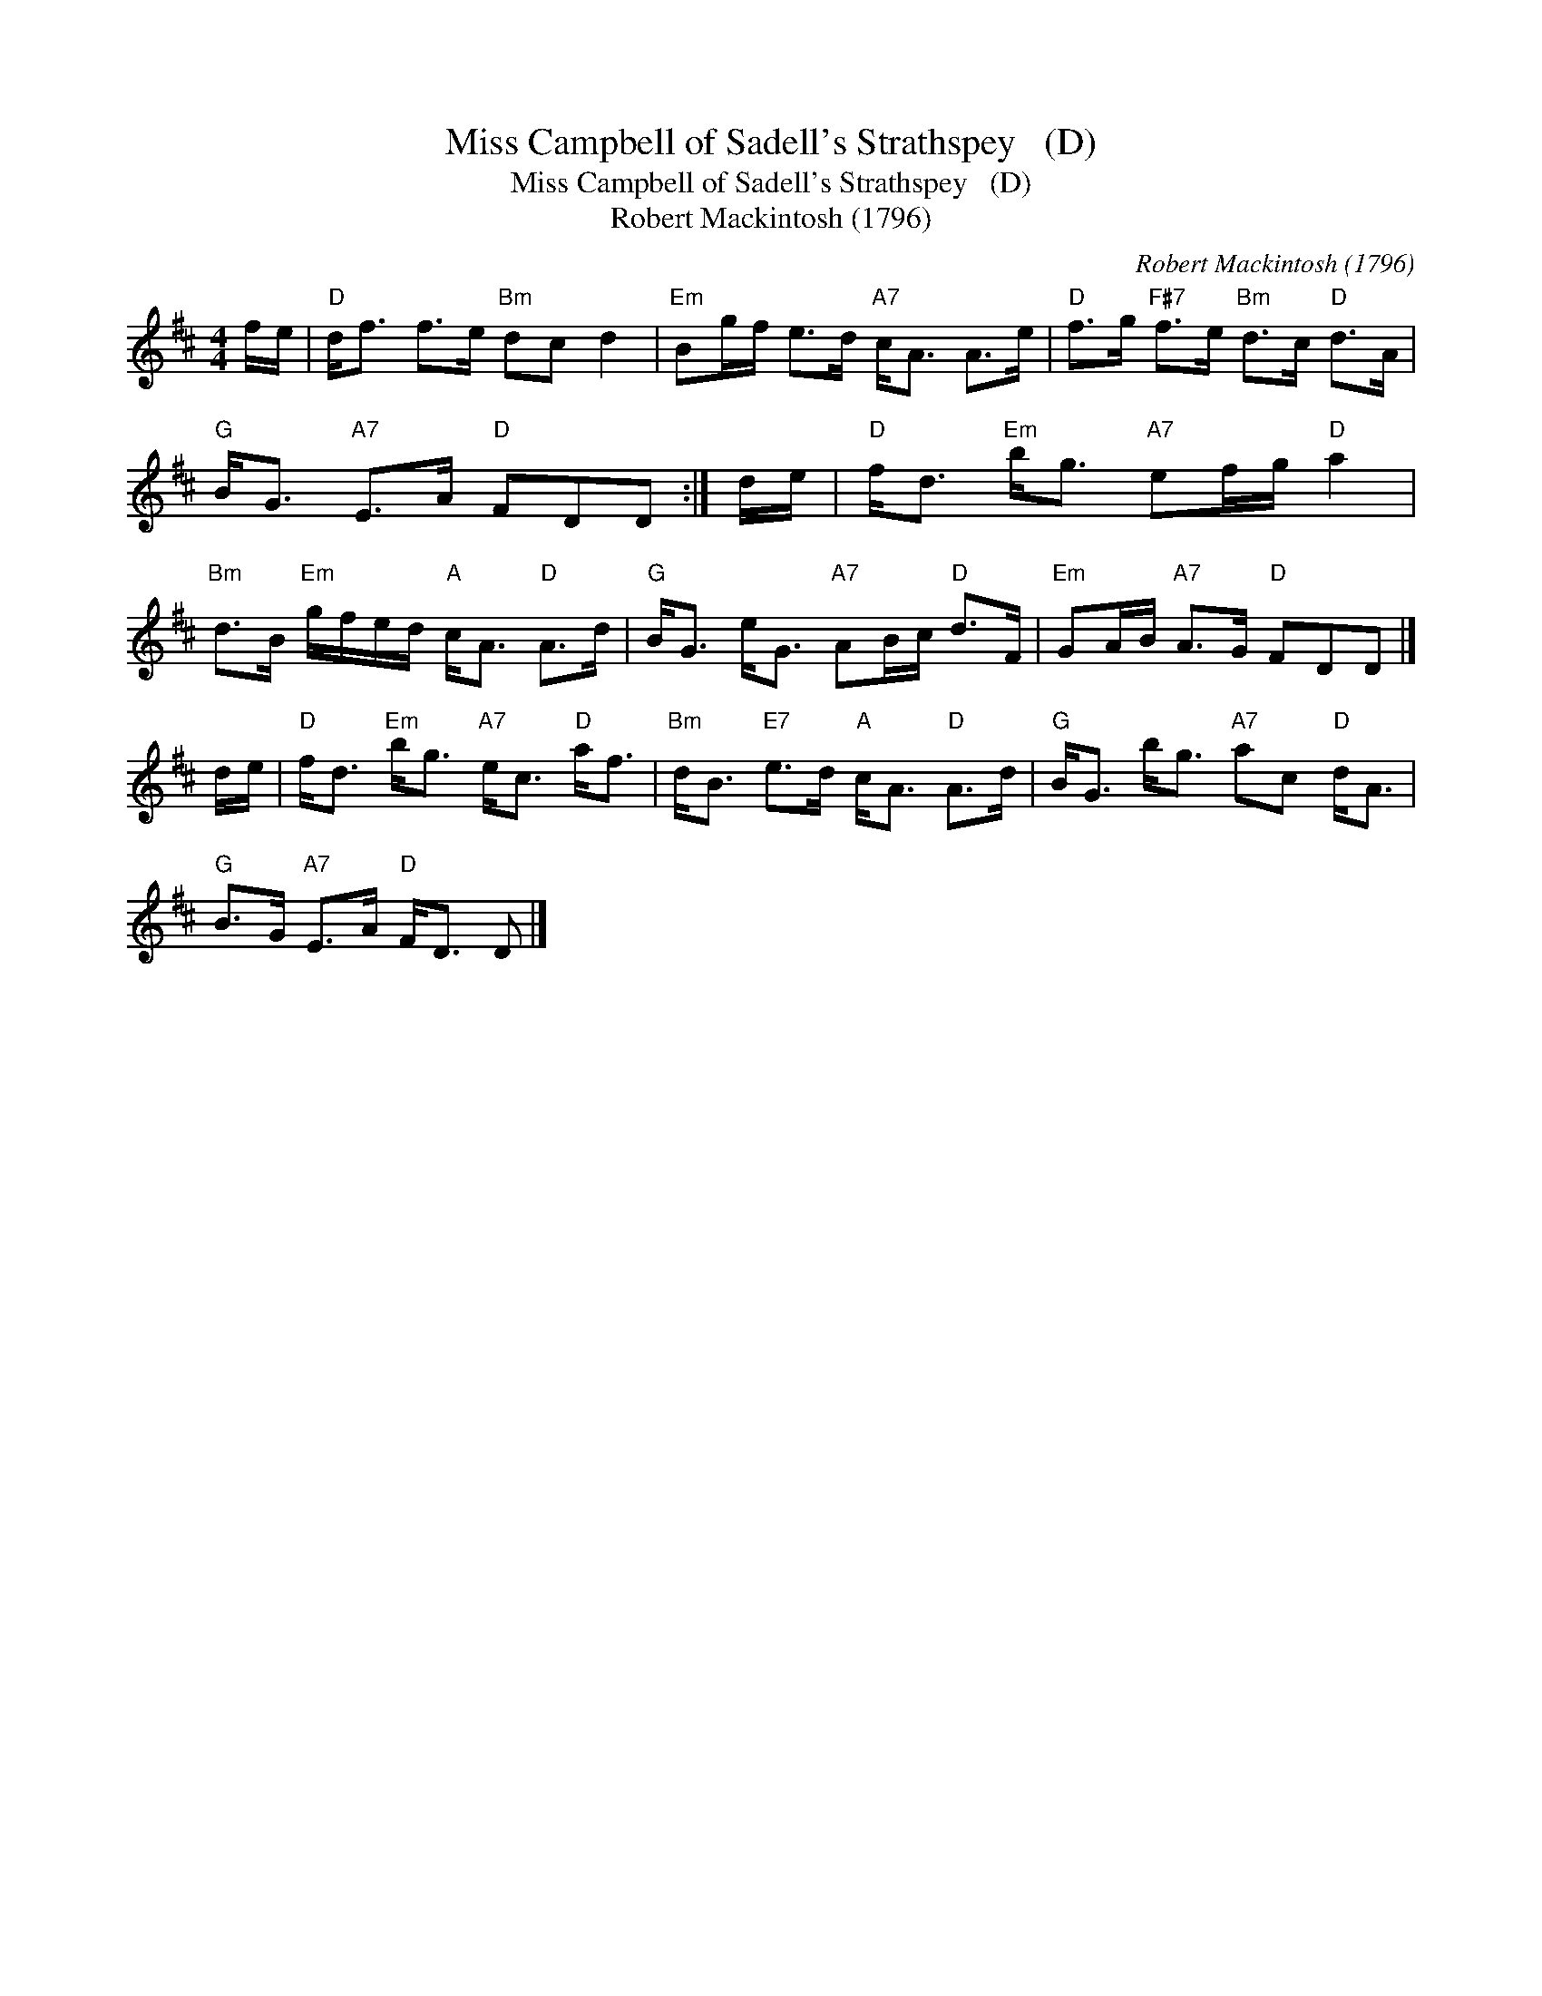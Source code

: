X:1
T:Miss Campbell of Sadell's Strathspey   (D)
T:Miss Campbell of Sadell's Strathspey   (D)
T:Robert Mackintosh (1796)
C:Robert Mackintosh (1796)
L:1/8
M:4/4
K:D
V:1 treble 
V:1
 f/e/ |"D" d<f f>e"Bm" dc d2 |"Em" Bg/f/ e>d"A7" c<A A>e |"D" f>g"F#7" f>e"Bm" d>c"D" d>A | %4
"G" B<G"A7" E>A"D" FDD :| d/e/ |"D" f<d"Em" b<g"A7" ef/g/"D" a2 | %7
"Bm" d>B"Em" g/f/e/d/"A" c<A"D" A>d |"G" B<G e<G"A7" AB/c/"D" d>F |"Em" GA/B/"A7" A>G"D" FDD |] %10
 d/e/ |"D" f<d"Em" b<g"A7" e<c"D" a<f |"Bm" d<B"E7" e>d"A" c<A"D" A>d |"G" B<G b<g"A7" ac"D" d<A | %14
"G" B>G"A7" E>A"D" F<D D |] %15

